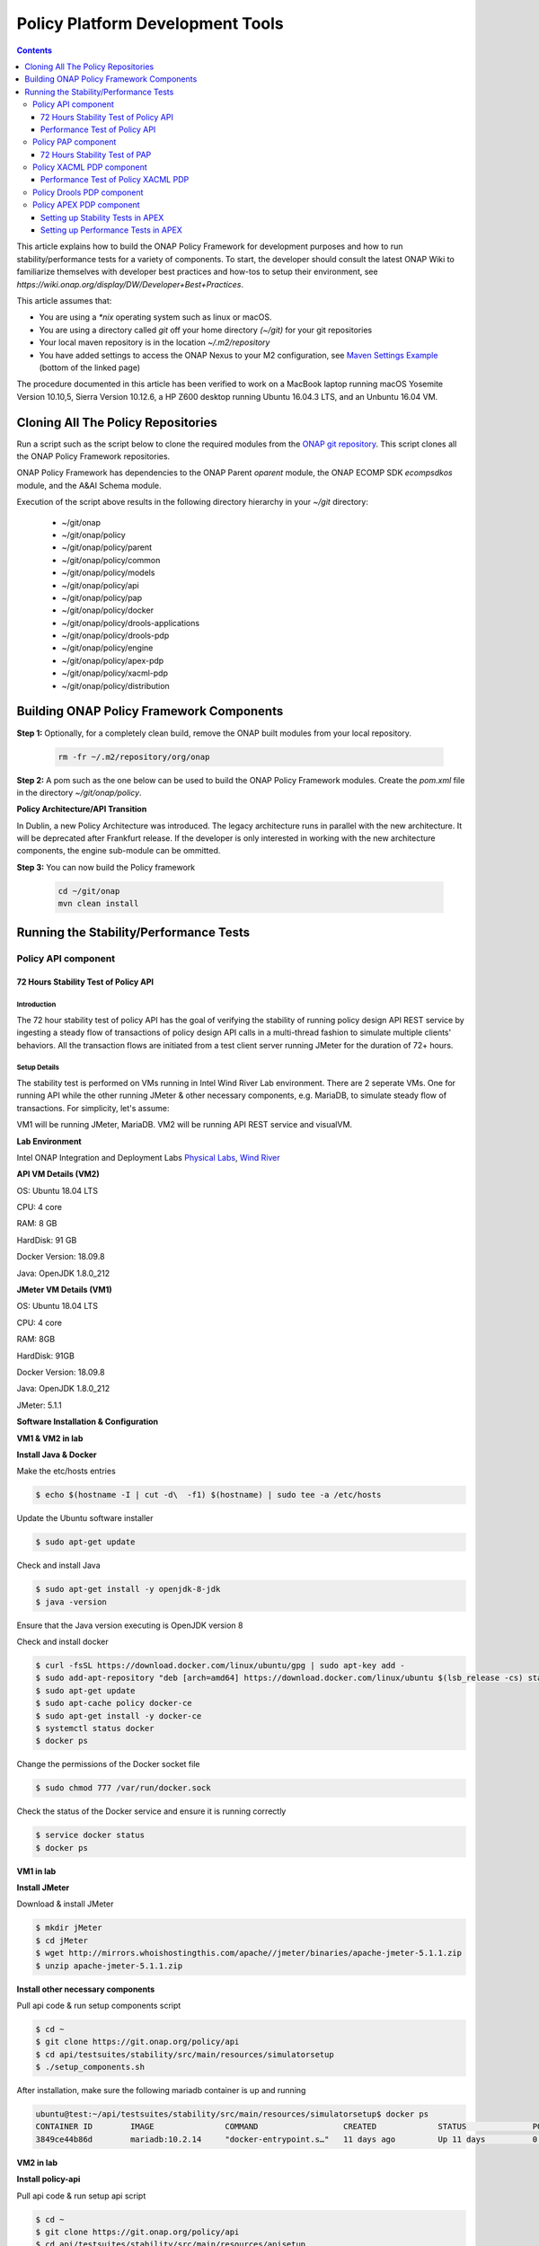 .. This work is licensed under a
.. Creative Commons Attribution 4.0 International License.
.. http://creativecommons.org/licenses/by/4.0


Policy Platform Development Tools
#################################

.. contents::
    :depth: 3


This article explains how to build the ONAP Policy Framework for development purposes and how to run stability/performance tests for a variety of components. To start, the developer should consult the latest ONAP Wiki to familiarize themselves with developer best practices and how-tos to setup their environment, see `https://wiki.onap.org/display/DW/Developer+Best+Practices`.


This article assumes that:

* You are using a *\*nix* operating system such as linux or macOS.
* You are using a directory called *git* off your home directory *(~/git)* for your git repositories
* Your local maven repository is in the location *~/.m2/repository*
* You have added settings to access the ONAP Nexus to your M2 configuration, see `Maven Settings Example <https://wiki.onap.org/display/DW/Setting+Up+Your+Development+Environment>`_ (bottom of the linked page)

The procedure documented in this article has been verified to work on a MacBook laptop running macOS Yosemite Version 10.10,5, Sierra Version 10.12.6, a HP Z600 desktop running Ubuntu 16.04.3 LTS, and an Unbuntu 16.04 VM.

Cloning All The Policy Repositories
***********************************

Run a script such as the script below to clone the required modules from the `ONAP git repository <https://gerrit.onap.org/r/#/admin/projects/?filter=policy>`_. This script clones all the ONAP Policy Framework repositories.

ONAP Policy Framework has dependencies to the ONAP Parent *oparent* module, the ONAP ECOMP SDK *ecompsdkos* module, and the A&AI Schema module.


.. code-block:: bash
   :caption: Typical ONAP Policy Framework Clone Script
   :linenos:

    #!/usr/bin/env bash

    ## script name for output
    MOD_SCRIPT_NAME=`basename $0`

    ## the ONAP clone directory, defaults to "onap"
    clone_dir="onap"

    ## the ONAP repos to clone
    onap_repos="\
    policy/parent \
    policy/common \
    policy/models \
    policy/docker \
    policy/api \
    policy/pap \
    policy/apex-pdp \
    policy/drools-pdp \
    policy/drools-applications \
    policy/xacml-pdp \
    policy/engine \
    policy/distribution"

    ##
    ## Help screen and exit condition (i.e. too few arguments)
    ##
    Help()
    {
        echo ""
        echo "$MOD_SCRIPT_NAME - clones all required ONAP git repositories"
        echo ""
        echo "       Usage:  $MOD_SCRIPT_NAME [-options]"
        echo ""
        echo "       Options"
        echo "         -d          - the ONAP clone directory, defaults to '.'"
        echo "         -h          - this help screen"
        echo ""
        exit 255;
    }

    ##
    ## read command line
    ##
    while [ $# -gt 0 ]
    do
        case $1 in
            #-d ONAP clone directory
            -d)
                shift
                if [ -z "$1" ]; then
                    echo "$MOD_SCRIPT_NAME: no clone directory"
                    exit 1
                fi
                clone_dir=$1
                shift
            ;;

            #-h prints help and exists
            -h)
                Help;exit 0;;

            *)    echo "$MOD_SCRIPT_NAME: undefined CLI option - $1"; exit 255;;
        esac
    done

    if [ -f "$clone_dir" ]; then
        echo "$MOD_SCRIPT_NAME: requested clone directory '$clone_dir' exists as file"
        exit 2
    fi
    if [ -d "$clone_dir" ]; then
        echo "$MOD_SCRIPT_NAME: requested clone directory '$clone_dir' exists as directory"
        exit 2
    fi

    mkdir $clone_dir
    if [ $? != 0 ]
    then
        echo cannot clone ONAP repositories, could not create directory '"'$clone_dir'"'
        exit 3
    fi

    for repo in $onap_repos
    do
        repoDir=`dirname "$repo"`
        repoName=`basename "$repo"`

        if [ ! -z $dirName ]
        then
            mkdir "$clone_dir/$repoDir"
            if [ $? != 0 ]
            then
                echo cannot clone ONAP repositories, could not create directory '"'$clone_dir/repoDir'"'
                exit 4
            fi
        fi

        git clone https://gerrit.onap.org/r/${repo} $clone_dir/$repo
    done

    echo ONAP has been cloned into '"'$clone_dir'"'


Execution of the script above results in the following directory hierarchy in your *~/git* directory:

    *  ~/git/onap
    *  ~/git/onap/policy
    *  ~/git/onap/policy/parent
    *  ~/git/onap/policy/common
    *  ~/git/onap/policy/models
    *  ~/git/onap/policy/api
    *  ~/git/onap/policy/pap
    *  ~/git/onap/policy/docker
    *  ~/git/onap/policy/drools-applications
    *  ~/git/onap/policy/drools-pdp
    *  ~/git/onap/policy/engine
    *  ~/git/onap/policy/apex-pdp
    *  ~/git/onap/policy/xacml-pdp
    *  ~/git/onap/policy/distribution


Building ONAP Policy Framework Components
*****************************************

**Step 1:** Optionally, for a completely clean build, remove the ONAP built modules from your local repository.

    .. code-block:: bash

        rm -fr ~/.m2/repository/org/onap


**Step 2:**  A pom such as the one below can be used to build the ONAP Policy Framework modules. Create the *pom.xml* file in the directory *~/git/onap/policy*.

.. code-block:: xml
   :caption: Typical pom.xml to build the ONAP Policy Framework
   :linenos:

    <project xmlns="http://maven.apache.org/POM/4.0.0" xmlns:xsi="http://www.w3.org/2001/XMLSchema-instance" xsi:schemaLocation="http://maven.apache.org/POM/4.0.0 http://maven.apache.org/xsd/maven-4.0.0.xsd">
        <modelVersion>4.0.0</modelVersion>
        <groupId>org.onap</groupId>
        <artifactId>onap-policy</artifactId>
        <version>1.0.0-SNAPSHOT</version>
        <packaging>pom</packaging>
        <name>${project.artifactId}</name>
        <inceptionYear>2017</inceptionYear>
        <organization>
            <name>ONAP</name>
        </organization>

        <modules>
            <module>parent</module>
            <module>common</module>
            <module>models</module>
            <module>api</module>
            <module>pap</module>
            <module>apex-pdp</module>
            <module>xacml-pdp</module>
            <module>drools-pdp</module>
            <module>drools-applications</module>
            <!-- The engine repo is being deprecated,
            and can be ommitted if not working with
            legacy api and components. -->
            <module>engine</module>
            <module>distribution</module>
        </modules>
    </project>

**Policy Architecture/API Transition**

In Dublin, a new Policy Architecture was introduced. The legacy architecture runs in parallel with the new architecture. It will be deprecated after Frankfurt release.
If the developer is only interested in working with the new architecture components, the engine sub-module can be ommitted.


**Step 3:** You can now build the Policy framework

    .. code-block:: bash

       cd ~/git/onap
       mvn clean install


Running the Stability/Performance Tests
***************************************

Policy API component
~~~~~~~~~~~~~~~~~~~~

72 Hours Stability Test of Policy API
+++++++++++++++++++++++++++++++++++++

Introduction
------------

The 72 hour stability test of policy API has the goal of verifying the stability of running policy design API REST service by 
ingesting a steady flow of transactions of policy design API calls in a multi-thread fashion to simulate multiple clients' behaviors. 
All the transaction flows are initiated from a test client server running JMeter for the duration of 72+ hours.

Setup Details
-------------

The stability test is performed on VMs running in Intel Wind River Lab environment.
There are 2 seperate VMs. One for running API while the other running JMeter & other necessary components, e.g. MariaDB, to simulate steady flow of transactions.
For simplicity, let's assume:

VM1 will be running JMeter, MariaDB.
VM2 will be running API REST service and visualVM.

**Lab Environment**

Intel ONAP Integration and Deployment Labs 
`Physical Labs <https://wiki.onap.org/display/DW/Physical+Labs>`_,
`Wind River <https://www.windriver.com/>`_

**API VM Details (VM2)**

OS: Ubuntu 18.04 LTS

CPU: 4 core

RAM: 8 GB

HardDisk: 91 GB

Docker Version: 18.09.8

Java: OpenJDK 1.8.0_212

**JMeter VM Details (VM1)**

OS: Ubuntu 18.04 LTS

CPU: 4 core

RAM: 8GB

HardDisk: 91GB

Docker Version: 18.09.8

Java: OpenJDK 1.8.0_212

JMeter: 5.1.1

**Software Installation & Configuration**

**VM1 & VM2 in lab**

**Install Java & Docker**

Make the etc/hosts entries

.. code-block:: bash
   
    $ echo $(hostname -I | cut -d\  -f1) $(hostname) | sudo tee -a /etc/hosts
    
Update the Ubuntu software installer

.. code-block:: bash
   
    $ sudo apt-get update
    
Check and install Java

.. code-block:: bash
   
    $ sudo apt-get install -y openjdk-8-jdk
    $ java -version
    
Ensure that the Java version executing is OpenJDK version 8
    
Check and install docker

.. code-block:: bash
    
    $ curl -fsSL https://download.docker.com/linux/ubuntu/gpg | sudo apt-key add -
    $ sudo add-apt-repository "deb [arch=amd64] https://download.docker.com/linux/ubuntu $(lsb_release -cs) stable"
    $ sudo apt-get update
    $ sudo apt-cache policy docker-ce
    $ sudo apt-get install -y docker-ce
    $ systemctl status docker
    $ docker ps

Change the permissions of the Docker socket file

.. code-block:: bash
   
    $ sudo chmod 777 /var/run/docker.sock

Check the status of the Docker service and ensure it is running correctly

.. code-block:: bash
   
    $ service docker status
    $ docker ps
    
**VM1 in lab**

**Install JMeter**

Download & install JMeter

.. code-block:: bash
   
    $ mkdir jMeter
    $ cd jMeter
    $ wget http://mirrors.whoishostingthis.com/apache//jmeter/binaries/apache-jmeter-5.1.1.zip
    $ unzip apache-jmeter-5.1.1.zip
    
**Install other necessary components**

Pull api code & run setup components script

.. code-block:: bash
   
    $ cd ~
    $ git clone https://git.onap.org/policy/api
    $ cd api/testsuites/stability/src/main/resources/simulatorsetup
    $ ./setup_components.sh
    
After installation, make sure the following mariadb container is up and running

.. code-block:: bash
   
    ubuntu@test:~/api/testsuites/stability/src/main/resources/simulatorsetup$ docker ps
    CONTAINER ID        IMAGE               COMMAND                  CREATED             STATUS              PORTS                    NAMES
    3849ce44b86d        mariadb:10.2.14     "docker-entrypoint.s…"   11 days ago         Up 11 days          0.0.0.0:3306->3306/tcp   mariadb

**VM2 in lab**

**Install policy-api**

Pull api code & run setup api script

.. code-block:: bash
   
    $ cd ~
    $ git clone https://git.onap.org/policy/api
    $ cd api/testsuites/stability/src/main/resources/apisetup
    $ ./setup_api.sh <host ip running api> <host ip running mariadb>

After installation, make sure the following api container is up and running

.. code-block:: bash
   
    ubuntu@tools-2:~/api/testsuites/stability/src/main/resources/apisetup$ docker ps
    CONTAINER ID        IMAGE                                                  COMMAND                  CREATED             STATUS              PORTS                                          NAMES
    4f08f9972e55        nexus3.onap.org:10001/onap/policy-api:2.1.1-SNAPSHOT   "bash ./policy-api.sh"   11 days ago         Up 11 days          0.0.0.0:6969->6969/tcp, 0.0.0.0:9090->9090/tcp   policy-api

**Install & configure visualVM**

VisualVM needs to be installed in the virtual machine having API up and running. It will be used to monitor CPU, Memory, GC for API while stability test is running.

Install visualVM

.. code-block:: bash
   
    $ sudo apt-get install visualvm
    
Run few commands to configure permissions

.. code-block:: bash
   
    $ cd /usr/lib/jvm/java-8-openjdk-amd64/bin/
    $ sudo touch visualvm.policy
    $ sudo chmod 777 visualvm.policy
      
    $ vi visualvm.policy
      
    Add the following in visualvm.policy
      
      
    grant codebase "file:/usr/lib/jvm/java-8-openjdk-amd64/lib/tools.jar" {
       permission java.security.AllPermission;
    };

Run following commands to start jstatd using port 1111

.. code-block:: bash
   
    $ cd /usr/lib/jvm/java-8-openjdk-amd64/bin/
    $ ./jstatd -p 1111 -J-Djava.security.policy=visualvm.policy  &
    
**Local Machine**

**Run & configure visualVM**

Run visualVM by typing

.. code-block:: bash
   
    $ jvisualvm
    
Connect to jstatd & remote policy-api JVM

    1. Right click on "Remote" in the left panel of the screen and select "Add Remote Host..."
    2. Enter the IP address of VM2 (running policy-api)
    3. Right click on IP address, select "Add JMX Connection..."
    4. Enter the VM2 IP Address (from step 2) <IP address>:9090 ( for example, 10.12.6.151:9090) and click OK.
    5. Double click on the newly added nodes under "Remote" to start monitoring CPU, Memory & GC.

Sample Screenshot of visualVM

.. image:: images/results-5.png

Test Plan
---------

The 72+ hours stability test will be running the following steps sequentially in multi-threaded loops.
Thread number is set to 5 to simulate 5 API clients' behaviors (they can be calling the same policy CRUD API simultaneously).

**Setup Thread (will be running only once)**
    
- Get policy-api Healthcheck
- Get API Counter Statistics
- Get Preloaded Policy Types

**API Test Flow (5 threads running the same steps in the same loop)**

- Create a new TCA Policy Type with Version 1.0.0
- Create a new TCA Policy Type with Version 2.0.0
- Create a new TCA Policy Type with Version 3.0.0
- Create a new TCA Policy Type with Version 4.0.0
- Create a new TCA Policy Type with Version 5.0.0
- Create a new TCA Policy Type with Version 6.0.0
- Create a new TCA Policy Type with Version 7.0.0
- Create a new TCA Policy Type with Version 8.0.0
- Create a new TCA Policy Type with Version 9.0.0
- Create a new TCA Policy Type with Version 10.0.0
- Create a new TCA Policy Type with Version 11.0.0
- A 10 sec timer
- Get All Existing Policy Types
- Get All Existing Versions of the New TCA Policy Type
- Get Version 1.0.0 of the New TCA Policy Type
- Get Version 2.0.0 of the New TCA Policy Type
- Get Version 3.0.0 of the New TCA Policy Type
- Get Version 4.0.0 of the New TCA Policy Type
- Get Version 5.0.0 of the New TCA Policy Type
- Get Version 6.0.0 of the New TCA Policy Type
- Get Version 7.0.0 of the New TCA Policy Type
- Get Version 8.0.0 of the New TCA Policy Type
- Get Version 9.0.0 of the New TCA Policy Type
- Get Version 10.0.0 of the New TCA Policy Type
- Get Version 11.0.0 of the New TCA Policy Type
- Get the Latest Version of the New TCA Policy Type
- A 10 sec timer
- Create a New TCA Policy with Version 1.0.0 over the New TCA Policy Type Version 2.0.0
- Create a New TCA Policy with Version 2.0.0 over the New TCA Policy Type Version 2.0.0
- Create a New TCA Policy with Version 3.0.0 over the New TCA Policy Type Version 2.0.0
- Create a New TCA Policy with Version 4.0.0 over the New TCA Policy Type Version 2.0.0
- Create a New TCA Policy with Version 5.0.0 over the New TCA Policy Type Version 2.0.0
- Create a New TCA Policy with Version 6.0.0 over the New TCA Policy Type Version 2.0.0
- Create a New TCA Policy with Version 7.0.0 over the New TCA Policy Type Version 2.0.0
- Create a New TCA Policy with Version 8.0.0 over the New TCA Policy Type Version 2.0.0
- Create a New TCA Policy with Version 9.0.0 over the New TCA Policy Type Version 2.0.0
- Create a New TCA Policy with Version 10.0.0 over the New TCA Policy Type Version 2.0.0
- Create a New TCA Policy with Version 11.0.0 over the New TCA Policy Type Version 2.0.0
- A 10 sec Timer
- Get All Existing TCA Policies
- Get All Existing Versions of TCA Policies
- Get Version 1.0.0 of the New TCA Policy
- Get Version 2.0.0 of the New TCA Policy
- Get Version 3.0.0 of the New TCA Policy
- Get Version 4.0.0 of the New TCA Policy
- Get Version 5.0.0 of the New TCA Policy
- Get Version 6.0.0 of the New TCA Policy
- Get Version 7.0.0 of the New TCA Policy
- Get Version 8.0.0 of the New TCA Policy
- Get Version 9.0.0 of the New TCA Policy
- Get Version 10.0.0 of the New TCA Policy
- Get Version 11.0.0 of the New TCA Policy
- Get the Latest Version of the New TCA Policy
- A 10 sec Timer
- Create a New Guard Policy with Version 1
- Create a New Guard Policy with Version 5
- Create a New Guard Policy with Version 9
- Create a New Guard Policy with Version 12
- A 10 sec Timer
- Get Version 1 of the New Guard Policy
- Get Version 5 of the New Guard Policy
- Get Version 9 of the New Guard Policy
- Get Version 12 of the New Guard Policy
- Get the Latest Version of the New Guard Policy
- A 10 sec Timer

**TearDown Thread (will only be running after API Test Flow is completed)**

- Delete Version 2.0.0 of the New TCA Policy Type (suppose to return 409-Conflict)
- Delete Version 3.0.0 of the New TCA Policy Type
- Delete Version 4.0.0 of the New TCA Policy Type
- Delete Version 5.0.0 of the New TCA Policy Type
- Delete Version 6.0.0 of the New TCA Policy Type
- Delete Version 7.0.0 of the New TCA Policy Type
- Delete Version 8.0.0 of the New TCA Policy Type
- Delete Version 9.0.0 of the New TCA Policy Type
- Delete Version 10.0.0 of the New TCA Policy Type
- Delete Version 11.0.0 of the New TCA Policy Type
- Delete Version 1.0.0 of the New TCA Policy
- Delete Version 2.0.0 of the New TCA Policy
- Delete Version 3.0.0 of the New TCA Policy
- Delete Version 4.0.0 of the New TCA Policy
- Delete Version 5.0.0 of the New TCA Policy
- Delete Version 6.0.0 of the New TCA Policy
- Delete Version 7.0.0 of the New TCA Policy
- Delete Version 8.0.0 of the New TCA Policy
- Delete Version 9.0.0 of the New TCA Policy
- Delete Version 10.0.0 of the New TCA Policy
- Delete Version 11.0.0 of the New TCA Policy
- Re-Delete Version 2.0.0 of the New TCA Policy Type (will return 200 now since all TCA policies created over have been deleted)
- Delete Version 1 of the new Guard Policy
- Delete Version 5 of the new Guard Policy
- Delete Version 9 of the new Guard Policy
- Delete Version 12 of the new Guard Policy

Run Test
--------

**Local Machine**

Connect to lab VPN

.. code-block:: bash
    
    $ sudo openvpn --config <path to lab ovpn key file>
    
SSH into JMeter VM (VM1)

.. code-block:: bash

    $ ssh -i <path to lab ssh key file> ubuntu@<host ip of JMeter VM>

Run JMeter test in background for 72+ hours

.. code-block:: bash
  
    $ mkdir s3p
    $ nohup ./jMeter/apache-jmeter-5.1.1/bin/jmeter.sh -n -t ~/api/testsuites/stability/src/main/resources/testplans/policy_api_stability.jmx &

(Optional) Monitor JMeter test that is running in background (anytime after re-logging into JMeter VM - VM1)

.. code-block:: bash

    $ tail -f s3p/stability.log nohup.out


Test Results
------------

**Summary**

Policy API stability test plan was triggered and running for 72+ hours without any error occurred.

**Test Statistics**

=======================  =============  ===========  ===============================  ===============================  ===============================
**Total # of requests**  **Success %**  **Error %**  **Avg. time taken per request**  **Min. time taken per request**  **Max. time taken per request**
=======================  =============  ===========  ===============================  ===============================  ===============================
    49723                    100%           0%              86 ms                               4 ms                            795 ms
=======================  =============  ===========  ===============================  ===============================  ===============================

**VisualVM Results**

.. image:: images/results-5.png
.. image:: images/results-6.png

**JMeter Results**

.. image:: images/results-1.png
.. image:: images/results-2.png
.. image:: images/results-3.png
.. image:: images/results-4.png



Performance Test of Policy API
++++++++++++++++++++++++++++++

Introduction
------------

Performance test of policy-api has the goal of testing the min/avg/max processing time and rest call throughput for all the requests when the number of requests are large enough to saturate the resource and find the bottleneck. 

Setup Details
-------------

The performance test is performed on OOM-based deployment of ONAP Policy framework components in Intel Wind River Lab environment.
In addition, we use another VM with JMeter installed to generate the transactions.
The JMeter VM will be sending large number of REST requests to the policy-api component and collecting the statistics.
Policy-api component already knows how to communicate with MariaDB component if OOM-based deployment is working correctly.

Test Plan
---------

Performance test plan is the same as stability test plan above.
Only differences are, in performance test, we increase the number of threads up to 20 (simulating 20 users' behaviors at the same time) whereas reducing the test time down to 1 hour. 

Run Test
--------

Running/Triggering performance test will be the same as stability test. That is, launch JMeter pointing to corresponding *.jmx* test plan. The *API_HOST* and *API_PORT* are already set up in *.jmx*.

Test Results
------------

Test results are shown as below. Overall, the test was running smoothly and successfully. We do see some minor failed transactions, especially in POST calls which intend to write into DB simultaneously in a multi-threaded fashion . All GET calls (reading from DB) were succeeded.

.. image:: images/summary-1.png
.. image:: images/summary-2.png
.. image:: images/summary-3.png
.. image:: images/result-1.png
.. image:: images/result-2.png
.. image:: images/result-3.png
.. image:: images/result-4.png
.. image:: images/result-5.png
.. image:: images/result-6.png


Policy PAP component
~~~~~~~~~~~~~~~~~~~~

72 Hours Stability Test of PAP
++++++++++++++++++++++++++++++

Introduction
------------

The 72 hour Stability Test for PAP has the goal of introducing a steady flow of transactions initiated from a test client server running JMeter for the duration of 72 hours.

Setup details
-------------

The stability test is performed on VM's running in OpenStack cloud environment.

There are 2 seperate VM's, one for running PAP & other one for running JMeter to simulate steady flow of transactions.

All the dependencies like mariadb, dmaap simulator, pdp simulator & policy/api component are installed in the VM having JMeter.

For simplicity lets assume

VM1 will be running JMeter, MariaDB, DMaaP simulator, PDP simulator & API component.

VM2 will be running only PAP component.

**OpenStack environment details**

Version: Mitaka

**PAP VM details (VM2)**

OS:Ubuntu 16.04 LTS

CPU: 4 core

RAM: 4 GB

HardDisk: 40 GB

Docker Version: 18.09.6

Java: openjdk version "1.8.0_212"

**JMeter VM details (VM1)**

OS: Ubuntu 16.04 LTS

CPU: 4 core

RAM: 4 GB

HardDisk: 40 GB

Docker Version: 18.09.6

Java: openjdk version "1.8.0_212"

JMeter: 5.1.1

Install Docker in VM1 & VM2
---------------------------

Make sure to execute below commands in VM1 & VM2 both.

Make the etc/hosts entries

.. code-block:: bash

    $ echo $(hostname -I | cut -d\  -f1) $(hostname) | sudo tee -a /etc/hosts
    
Make the DNS entries

.. code-block:: bash

    $ echo "nameserver <PrimaryDNSIPIP>" >> /etc/resolvconf/resolv.conf.d/head
    $ echo "nameserver <SecondaryDNSIP>" >> /etc/resolvconf/resolv.conf.d/head
    $ resolvconf -u
    
Update the ubuntu software installer

.. code-block:: bash

    $ apt-get update
    
Check and Install Java

.. code-block:: bash

    $ apt-get install -y openjdk-8-jdk
    $ java -version

Ensure that the Java version that is executing is OpenJDK version 8


Check and install docker

.. code-block:: bash

    $ curl -fsSL https://download.docker.com/linux/ubuntu/gpg | sudo apt-key add -
    $ add-apt-repository "deb [arch=amd64] https://download.docker.com/linux/ubuntu $(lsb_release -cs) stable"
    $ apt-get update
    $ apt-cache policy docker-ce
    $ apt-get install -y docker-ce
    $ systemctl status docker
    $ docker ps

Change the permissions of the Docker socket file

.. code-block:: bash

    $ chmod 777 /var/run/docker.sock
    
Check the status of the Docker service and ensure it is running correctly

.. code-block:: bash

    $ service docker status
    $ docker ps

Install JMeter in VM1
---------------------

Download & install JMeter

.. code-block:: bash

    $ mkdir jMeter
    $ cd jMeter
    $ wget http://mirrors.whoishostingthis.com/apache//jmeter/binaries/apache-jmeter-5.1.1.zip
    $ unzip apache-jmeter-5.1.1.zip

Run JMeter

.. code-block:: bash

    $ /home/ubuntu/jMeter/apache-jmeter-5.1.1/bin/jmeter

The above command will load the JMeter UI. Then navigate to File → Open → Browse and select the test plan jmx file to open. 
The jmx file is present in the policy/pap git repository.

Install simulators in VM1
-------------------------

For installing simulator, there is a script placed at `install simulator script <https://gerrit.onap.org/r/gitweb?p=policy/pap.git;a=blob;f=testsuites/stability/src/main/resources/simulatorsetup/setup_components.sh;h=86de3c1efcb468431a2395eef610db209a613fc3;hb=refs/heads/master>`_

Copy the script & all related files in virtual machine and run it.

After installation make sure that following 4 docker containers are up and running.

.. code-block:: bash

    root@policytest-policytest-3-p5djn6as2477:/home/ubuntu/simulator# docker ps
    CONTAINER ID        IMAGE                                   COMMAND                  CREATED             STATUS              PORTS                    NAMES
    887efa8dac12        nexus3.onap.org:10001/onap/policy-api   "bash ./policy-api.sh"   6 days ago          Up 6 days           0.0.0.0:6969->6969/tcp   policy-api
    0a931c0a63ac        pdp/simulator:latest                    "bash pdp-sim.sh"        6 days ago          Up 6 days                                    pdp-simulator
    a41adcb32afb        dmaap/simulator:latest                  "bash dmaap-sim.sh"      6 days ago          Up 6 days           0.0.0.0:3904->3904/tcp   dmaap-simulator
    d52d6b750ba0        mariadb:10.2.14                         "docker-entrypoint.s…"   6 days ago          Up 6 days           0.0.0.0:3306->3306/tcp   mariadb

Install PAP in VM2
------------------

For installing PAP, there is a script placed at `install pap script <https://gerrit.onap.org/r/gitweb?p=policy/pap.git;a=blob;f=testsuites/stability/src/main/resources/papsetup/setup_pap.sh;h=dc5e69e76da9f48f6b23cc012e14148f1373d1e1;hb=refs/heads/master>`_

Copy the script & all related files in virtual machine and run it.

After installation make sure that following docker container is up and running.

.. code-block:: bash

    root@policytest-policytest-0-uc3y2h5x6p4j:/home/ubuntu/pap# docker ps
    CONTAINER ID        IMAGE                                                         COMMAND                  CREATED             STATUS              PORTS                                            NAMES
    42ac0ed4b713        nexus3.onap.org:10001/onap/policy-pap:2.0.0-SNAPSHOT-latest   "bash ./policy-pap.sh"   3 days ago          Up 3 days           0.0.0.0:6969->6969/tcp, 0.0.0.0:9090->9090/tcp   policy-pap

Install & configure visualVM in VM2
-----------------------------------

visualVM needs to be installed in the virtual machine having PAP. It will be used to monitor CPU, Memory, GC for PAP while stability test is running.

Install visualVM

.. code-block:: bash

    $ sudo apt-get install visualvm
    
Run few commands to configure permissions

.. code-block:: bash

    $ cd /usr/lib/jvm/java-8-openjdk-amd64/bin/
    $ sudo touch visualvm.policy
    $ sudo chmod 777 visualvm.policy
     
    $ vi visualvm.policy
     
    Add the following in visualvm.policy
     
     
    grant codebase "file:/usr/lib/jvm/java-8-openjdk-amd64/lib/tools.jar" {
       permission java.security.AllPermission;
    };

Run following commands to start jstatd using port 1111

.. code-block:: bash

    $ cd /usr/lib/jvm/java-8-openjdk-amd64/bin/
    $ ./jstatd -p 1111 -J-Djava.security.policy=visualvm.policy  &
    
Run visualVM locally to connect to remote VM2

.. code-block:: bash

    # On your windows machine or your linux box locally, launch visualVM
    
Connect to jstatd & remote apex-pdp JVM

    1. Right click on "Remote" in the left panel of the screen and select "Add Remote Host..."
    2. Enter the IP address of VM2.
    3. Right click on IP address, select "Add JMX Connection..."
    4. Enter the VM2 IP Address (from step 2) <IP address>:9090 ( for example -10.12.6.201:9090) and click OK.
    5. Double click on the newly added nodes under "Remote" to start monitoring CPU, Memory & GC.

Sample Screenshot of visualVM

.. image:: images/pap-s3p-vvm-sample.png

Test Plan
---------

The 72 hours stability test will run the following steps sequentially in a single threaded loop.

- **Create Policy Type** - creates an operational policy type using policy/api component
- **Create Policy** - creates an operational policy using the policy type create in above step using policy/api component
- **Check Health** - checks the health status of pap
- **Check Statistics** - checks the statistics of pap
- **Change state to ACTIVE** - changes the state of PdpGroup to ACTIVE
- **Check PdpGroup Query** - makes a PdpGroup query request and verify that PdpGroup is in ACTIVE state.
- **Deploy Policy** - deploys the policy in PdpGroup
- **Undeploy Policy** - undeploy the policy from PdpGroup
- **Change state to PASSIVE** - changes the state of PdpGroup to PASSIVE
- **Check PdpGroup Query** - makes a PdpGroup query request and verify that PdpGroup is in PASSIVE state.
- **Delete Policy** - deletes the operational policy using policy/api component
- **Delete Policy Type** - deletes the operational policy type using policy/api component

The following steps can be used to configure the parameters of test plan.

- **HTTP Authorization Manager** - used to store user/password authentication details.
- **HTTP Header Manager** - used to store headers which will be used for making HTTP requests.
- **User Defined Variables** -  used to store following user defined parameters.

==========  ===============================================
 **Name**    **Description**
==========  ===============================================
 PAP_HOST     IP Address or host name of PAP component
 PAP_PORT     Port number of PAP for making REST API calls
 API_HOST     IP Address or host name of API component
 API_PORT     Port number of API for making REST API calls
==========  ===============================================

Screenshot of PAP stability test plan

.. image:: images/pap-s3p-testplan.png

Test Results
------------

**Summary**

Stability test plan was triggered for 72 hours.

**Test Statistics**

=======================  =================  ==================  ==================================
**Total # of requests**  **Success %**      **Error %**         **Average time taken per request**
=======================  =================  ==================  ==================================
178208                   100 %              0 %                 76 ms
=======================  =================  ==================  ==================================

**VisualVM Screenshot**

.. image:: images/pap-s3p-vvm-1.png
.. image:: images/pap-s3p-vvm-2.png

**JMeter Screenshot**

.. image:: images/pap-s3p-jm-1.png
.. image:: images/pap-s3p-jm-1.png


Policy XACML PDP component
~~~~~~~~~~~~~~~~~~~~~~~~~~

Performance Test of Policy XACML PDP
++++++++++++++++++++++++++++++++++++

Summary
-------

The Performance test was executed by performing requests against the Policy RESTful APIs residing on the XACML PDP installed in the windriver lab to get policy decisions for monitoring and guard policy types.  This was running on a kubernetes host having the following configuration:

- 16GB RAM
- 8 VCPU
- 160GB Disk

The performance test runs 10 simultaneous threads calling XACML PDP RESTful APIs to get decisions for Monitoring, Guard Min Max, and Guard Frequency Limiter policy types, with at duration of 6000 seconds.  The test execution lasted approximately 50 minutes resulting in the following summary:

- 37,305 Healthcheck requests
- 33,716 Statistics requests
- 25,294 Monitoring decision requests
- 25,288 Guard Min Max decisions
- 25,286 Guard Frequency Limiter requests

The average throughput was about 9.8 transactions per second. CPU and memory usage along with a screenshot of the JMeter Summary Report are provided in this document.

Results
-------

**CPU Utilization**

Total CPU used by the PDP was measured before and after the test, using "ps -l".

===================  ==================  ================  ===================  ===============  ==================
**Intial CPU time**  **Final CPU time**  **Intial CPU %**  **Intial Memory %**  **Final CPU %**  **Final Memory %**   
===================  ==================  ================  ===================  ===============  ==================
00:60:27             00:73:45            3.5%              4.0%                 94.12.3%         4.0%
===================  ==================  ================  ===================  ===============  ==================

**Memory Utilization**

.. code-block:: bash

    Number of young garbage collections used during the test: 518
    Avg. Young garbage collection time: ~11.56ms per collection
    Total number of Full garbage collection: 32
    Avg. Full garbage collection time: ~315.06ms per collection
     
    
     S0C         S1C        S0U    S1U      EC              EU             OC              OU            MC          MU         CCSC      CCSU     YGC     YGCT    FGC     FGCT     GCT  
    
    16768.0   16768.0  0.0   5461.0    134144.0    71223.6   334692.0     138734.5    50008.0   48955.8  5760.0    5434.3   4043    45.793  32        10.082   55.875
    
    16768.0   16768.0  0.0   4993.4    134144.0    66115.7   334692.0     252887.4    50264.0   49036.5  5760.0    5439.7   4561    53.686  32        10.082   63.768

**Jmeter Results Summary**

.. image:: images/xacml-s3p.PNG


Policy Drools PDP component
~~~~~~~~~~~~~~~~~~~~~~~~~~~


Policy APEX PDP component
~~~~~~~~~~~~~~~~~~~~~~~~~

Setting up Stability Tests in APEX
++++++++++++++++++++++++++++++++++

Introduction
------------

The 72 hour Stability Test for apex-pdp has the goal of introducing a steady flow of transactions initiated from a test client server running JMeter. The pdp is configured to start a rest server inside it and take input from rest clients (JMeter) and send back output to the rest clients (JMeter).

The input events will be submitted through rest interface of apex-pdp and the results are verified using the rest responses coming out from apex-pdp.

The test will be performed in a multi-threaded environment where 20 threads running in JMeter will keep sending events to apex-pdp in every 500 milliseconds for the duration of 72 hours.

Setup details
-------------

The stability test is performed on VM's running in OpenStack cloud environment. There are 2 seperate VM's, one for running apex pdp & other one for running JMeter to simulate steady flow of transactions.

**OpenStack environment details**

Version: Mitaka

**apex-pdp VM details**

OS:Ubuntu 16.04.5 LTS

CPU: 4 core

RAM: 4 GB

HardDisk: 40 GB

Docker Version: 18.06.1-ce, build e68fc7a

Java: openjdk version "1.8.0_181"

**JMeter VM details**

OS: Ubuntu 16.04.3 LTS

CPU: 4 core

RAM: 4 GB

HardDisk: 40 GB

Java: openjdk version "1.8.0_181"

JMeter: 5.1.1

Install JMeter in virtual machine
---------------------------------

Make the etc/hosts entries

.. code-block:: bash
    
    echo $(hostname -I | cut -d\  -f1) $(hostname) | sudo tee -a /etc/hosts
    
Make the DNS entries

.. code-block:: bash

    echo "nameserver <PrimaryDNSIPIP>" >> sudo /etc/resolvconf/resolv.conf.d/head
      
    echo "nameserver <SecondaryDNSIP>" >> sudo /etc/resolvconf/resolv.conf.d/head
      
    resolvconf -u

Update the ubuntu software installer

.. code-block:: bash

    apt-get update
    
Check & Install Java

.. code-block:: bash

    apt-get install -y openjdk-8-jdk
  
    java -version

Download & install JMeter

.. code-block:: bash

    mkdir jMeter
     
     
    cd jMeter
     
     
    wget http://mirrors.whoishostingthis.com/apache//jmeter/binaries/apache-jmeter-5.1.1.zip
     
     
    unzip apache-jmeter-5.1.1.zip 

Install apex-pdp in virtual machine
-----------------------------------

We will be running apex-pdp as docker container. So we need to first install docker and then create the container hosting apex-pdp by pulling the image from ONAP repository.

**Docker Installation**

1. Make the etc/hosts entries

.. code-block:: bash

    echo $(hostname -I | cut -d\  -f1) $(hostname) | sudo tee -a /etc/hosts
    
2. Make the DNS entries

.. code-block:: bash

    echo "nameserver <PrimaryDNSIPIP>" >> sudo /etc/resolvconf/resolv.conf.d/head
    echo "nameserver <SecondaryDNSIP>" >> sudo /etc/resolvconf/resolv.conf.d/head
    resolvconf -u

3. Update the ubuntu software installer

.. code-block:: bash

    apt-get update

4. Check and Install Java

.. code-block:: bash

    apt-get install -y openjdk-8-jdk
    java -version

Ensure that the Java version that is executing is OpenJDK version 8

5. Check and install docker

.. code-block:: bash

    curl -fsSL https://download.docker.com/linux/ubuntu/gpg | sudo apt-key add -
    add-apt-repository "deb [arch=amd64] https://download.docker.com/linux/ubuntu $(lsb_release -cs) stable"
    apt-get update
    apt-cache policy docker-ce
    apt-get install -y docker-ce
    systemctl status docker
    docker ps

6. Change the permissions of the Docker socket file

.. code-block:: bash

    chmod 777 /var/run/docker.sock

7. Check the status of the Docker service and ensure it is running correctly

.. code-block:: bash

    service docker status
    docker ps

**Install apex-pdp**

Run the below command to create the container hosting apex-pdp by pulling the image from ONAP repository.

.. code-block:: bash

    docker run -d --name apex -p 12561:12561 -p 23324:23324 -it nexus3.onap.org:10001/onap/policy-apex-pdp:2.1.0-latest /bin/bash -c "/opt/app/policy/apex-pdp/bin/apexApps.sh jmx-test -c /opt/app/policy/apex-pdp/examples/config/SampleDomain/RESTServerJsonEvent.json"
    docker ps

Note: If you observe that requests from JMeter client is failing due to timeout, then modify the "RESTServerJsonEvent.json" mentioned in the above command and increase the "synchronousTimeout" property as per needed.

Install & Configure VisualVM
----------------------------

VisualVM needs to be installed in the virtual machine having apex-pdp. It will be used to monitor CPU, Memory, GC for apex-pdp while stability test is running.

Install visualVM

.. code-block:: bash

    sudo apt-get install visualvm

Login to docker container (using root)

.. code-block:: bash

    docker exec -u 0 -it apex /bin/bash
    
Run few commands to configure permissions

.. code-block:: bash

    cd /usr/lib/jvm/java-1.8-openjdk/bin/
 
    touch visualvm.policy
     
    vi visualvm.policy
     
    Add the following in visualvm.policy
     
     
    grant codebase "file:/usr/lib/jvm/java-1.8-openjdk/lib/tools.jar" {
       permission java.security.AllPermission;
    };
     
     
    chmod 777 visualvm.policy
     
     
    exit

Login to docker container (using normal user)

.. code-block:: bash

    docker exec -it apex /bin/bash

Run following commands to start jstatd using port 1111

.. code-block:: bash

    cd /usr/lib/jvm/java-1.8-openjdk/bin/
     
     
    ./jstatd -p 1111 -J-Djava.security.policy=visualvm.policy  &
     
     
    exit

Login to VM using graphical interface in separate terminal window.

.. code-block:: bash

    ssh -X <user>@<VM-IP-ADDRESS>

Open visualVM

.. code-block:: bash

    visualvm &
    
Connect to jstatd & remote apex-pdp JVM

1. Right click on "Remote" in the left panel of the screen and select "Add Remote Host..."

2. Enter the IP address of apex-pdp docker container.

.. code-block:: bash
    
    docker inspect -f '{{range .NetworkSettings.Networks}}{{.IPAddress}}{{end}}' container_name_or_id

3. Right click on IP address, select "Add jstatd Connection..."
4. In "jstatd Connections" tab, enter port 1111 and click OK.
5. Right click on IP address, select "Add JMX Connection..."
6. Enter the apex-pdp docker container IP Address (from step 2) <IP address>:9911 ( for example - 172.17.0.2:9911) and click OK.
7. Double click on the newly added nodes under "Remote" to start monitoring CPU, Memory & GC.

Sample Screenshot of visualVM

.. image:: images/apex-s3p-vvm-sample.jpg

Test Plan
---------

The 72 hours stability test will run the following steps in 20 threaded loop.

- **Send Input Event** - sends an input message to rest interface of apex-pdp.
- **Assert Response Code** - assert the response code coming from apex-pdp.
- **Assert Response Message** - assert the response message coming from apex-pdp.

The following steps can be used to configure the parameters of test plan.

- **HTTP Header Manager** - used to store headers which will be used for making HTTP requests.
- **HTTP Request Defaults** -  used to store HTTP request details like Server Name or IP, Port, Protocol etc.
- **User Defined Variables** -  used to store following user defined parameters.

==================  ============================================================================  ============================
**Name**            **Description**                                                               **Default Value**
==================  ============================================================================  ============================
wait	            Wait time after each request (in milliseconds)	                              500
threads	            Number of threads to run test cases in parallel.	                          20
threadsTimeOutInMs	Synchronization timer for threads running in parallel (in milliseconds).	  5000
==================  ============================================================================  ============================


Download and update the jmx file presented in the apex-pdp git repository - `jmx file path <https://gerrit.onap.org/r/gitweb?p=policy/apex-pdp.git;a=tree;f=testsuites/apex-pdp-stability/src/main/resources;h=99d373033a190a690d4e05012bc3a656cae7bc3f;hb=refs/heads/master>`_.

- HTTPSampler.domain - The ip address of VM which the apex container is running
- HTTPSampler.port - The  listening port, here is 23324
- ThreadGroup.druation - Set the duration to 72 hours (in seconds)

Use the CLI mode to start the test

.. code-block:: bash

    ./jmeter.sh -n -t ~/apexPdpStabilityTestPlan.jmx -Jusers=1 -l ~/stability.log

Stability Test Result
---------------------

**Summary**

Stability test plan was triggered for 72 hours injecting input events to apex-pdp from 20 client threads running in JMeter.

After the test stop, we can generate a HTML test report via command

.. code-block:: bash

    ~/jMeter/apache-jmeter-5.1.1/bin/jmeter -g stability.log -o ./result/

==============================================  ===================================================  ================================  =============  ============
**Number of Client Threads running in JMeter**  **Number of Server Threads running in Apex engine**  **Total number of input events**  **Success %**  **Error %**
==============================================  ===================================================  ================================  =============  ============
20                                              4                                                    6394602                           99.999971%     0.0029%
==============================================  ===================================================  ================================  =============  ============

:download:`result.zip <zip/result.zip>`
:download:`onap.zip <zip/onap.zip>`


Setting up Performance Tests in APEX
++++++++++++++++++++++++++++++++++++

The apex-pdp has built in support for performance testing. A special performance testing REST server is available in the code base for performance testing. 
It is in the module `performance-benchmark-test <https://github.com/onap/policy-apex-pdp/tree/master/testsuites/performance/performance-benchmark-test>`_. 
To execute a benchmark test, you start the REST server, and then configure and run APEX against the server. 
There are example configurations for running tests in the `resources of this module <https://github.com/onap/policy-apex-pdp/tree/master/testsuites/performance/performance-benchmark-test/src/main/resources/examples/benchmark>`_.

In order to run the test for 72 hours, set the batch count in the `EventGeneratorConfig.json <https://github.com/onap/policy-apex-pdp/blob/master/testsuites/performance/performance-benchmark-test/src/main/resources/examples/benchmark/EventGeneratorConfig.json>`_ file to zero, which causes the REST server to generate batches forever.

Here is an example of how to do this:

1. Clone and build the apex-pdp git repo

2. Go into the performance-benchmark-test module and run the REST server

.. code-block:: bash

    cd testsuites/performance/performance-benchmark-test
    mvn exec:java -Dexec.mainClass="org.onap.policy.apex.testsuites.performance.benchmark.eventgenerator.EventGenerator" -Dexec.args="-c  src/main/resources/examples/benchmark/EventGeneratorConfig.json"

3. Separately, create a local directory and unzip the APEX tarball

.. code-block:: bash

    mkdir apex
    cd apex
    tar zxvf ~/git/onap/policy/apex-pdp/packages/apex-pdp-package-full/target/*gz
    
4. Run APEX with a configuration that runs against the benchmark REST server, select the configuration that is appropriate for the number of threads for the number of cores on the host on which APEX is running. For example on a 32 core machine, select the "32" configuration, on an 8 core machine, select the "08" configuration.

.. code-block:: bash

    bin/apexApps.sh engine -c ~/git/onap/policy/apex-pdp/testsuites/performance/performance-benchmark-test/src/main/resources/examples/benchmark/Javascript64.json
 
5. To get the test results, Issue the following command using CURL or from a browser(also can store the result into a file by setting outfile in the `EventGeneratorConfig.json <https://github.com/onap/policy-apex-pdp/blob/master/testsuites/performance/performance-benchmark-test/src/main/resources/examples/benchmark/EventGeneratorConfig.json>`_ file, statistics would be written into this file after event generator terminated)
 
.. code-block:: bash

    curl http://localhost:32801/EventGenerator/Stats
    
The results are similar to those below:
 
:download:`Example APEX performance metrics <json/example-apex-perf.json>`

Performance Test Result
-----------------------

**Summary**

Performance test was triggered for 2 hours on a 4 core, 4GB RAM virtual machine. 

**Test Statistics**

:download:`Attached result log <json/result.json>`

===============  =============  =================  ==============  =====================  ==================  =============  ===========
**batchNumber**  **batchSize**  **eventsNotSent**  **eventsSent**  **eventsNotReceived**  **eventsReceived**  **Success %**  **Error %**
===============  =============  =================  ==============  =====================  ==================  =============  ===========
3650             182500         0                  182500          0                      182500              100 %          0 %
===============  =============  =================  ==============  =====================  ==================  =============  ===========

========================  =========================  ========================
**averageRoundTripNano**  **shortestRoundTripNano**  **longestRoundTripNano**
========================  =========================  ========================
40024623                  7439158                    5161374486              
========================  =========================  ========================

============================  =============================  ============================
**averageApexExecutionNano**  **shortestApexExecutionNano**  **longestApexExecutionNano**
============================  =============================  ============================
1335622                       513650                         5104326434                  
============================  =============================  ============================
